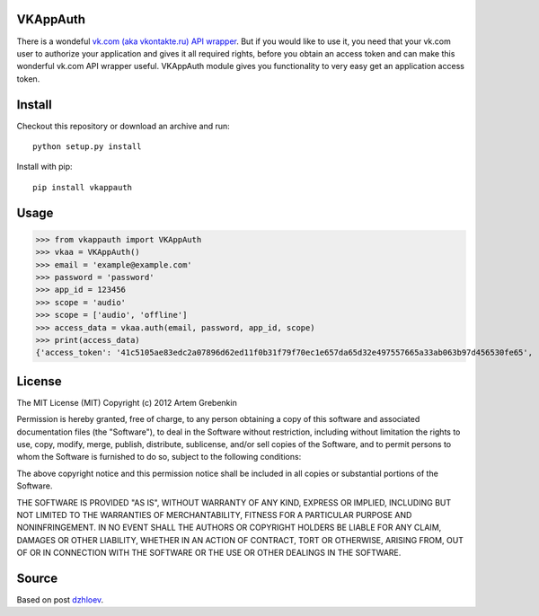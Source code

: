 VKAppAuth
=========

There is a wondeful `vk.com (aka vkontakte.ru) API wrapper <https://github.com/shazow/urllib3/blob/master/test/benchmark.py>`_. But
if you would like to use it, you need that your vk.com user to authorize your
application and gives it all required rights, before you obtain an access
token and can make this wonderful vk.com API wrapper useful. VKAppAuth
module gives you functionality to very easy get an application access token.

Install
=======

Checkout this repository or download an archive and run::

  python setup.py install

Install with pip::

  pip install vkappauth

Usage
=====

>>> from vkappauth import VKAppAuth
>>> vkaa = VKAppAuth()
>>> email = 'example@example.com'
>>> password = 'password'
>>> app_id = 123456
>>> scope = 'audio'
>>> scope = ['audio', 'offline']
>>> access_data = vkaa.auth(email, password, app_id, scope)
>>> print(access_data)
{'access_token': '41c5105ae83edc2a07896d62ed11f0b31f79f70ec1e657da65d32e497557665a33ab063b97d456530fe65', 'expires_in': '86400', 'user_id': '104184112'}

License
=======

The MIT License (MIT)
Copyright (c) 2012 Artem Grebenkin

Permission is hereby granted, free of charge, to any person obtaining a copy of this software and associated documentation files (the "Software"), to deal in the Software without restriction, including without limitation the rights to use, copy, modify, merge, publish, distribute, sublicense, and/or sell copies of the Software, and to permit persons to whom the Software is furnished to do so, subject to the following conditions:

The above copyright notice and this permission notice shall be included in all copies or substantial portions of the Software.

THE SOFTWARE IS PROVIDED "AS IS", WITHOUT WARRANTY OF ANY KIND, EXPRESS OR IMPLIED, INCLUDING BUT NOT LIMITED TO THE WARRANTIES OF MERCHANTABILITY, FITNESS FOR A PARTICULAR PURPOSE AND NONINFRINGEMENT. IN NO EVENT SHALL THE AUTHORS OR COPYRIGHT HOLDERS BE LIABLE FOR ANY CLAIM, DAMAGES OR OTHER LIABILITY, WHETHER IN AN ACTION OF CONTRACT, TORT OR OTHERWISE, ARISING FROM, OUT OF OR IN CONNECTION WITH THE SOFTWARE OR THE USE OR OTHER DEALINGS IN THE SOFTWARE.

Source
======

Based on post `dzhloev <https://github.com/shazow/urllib3/blob/master/test/benchmark.py>`_.

